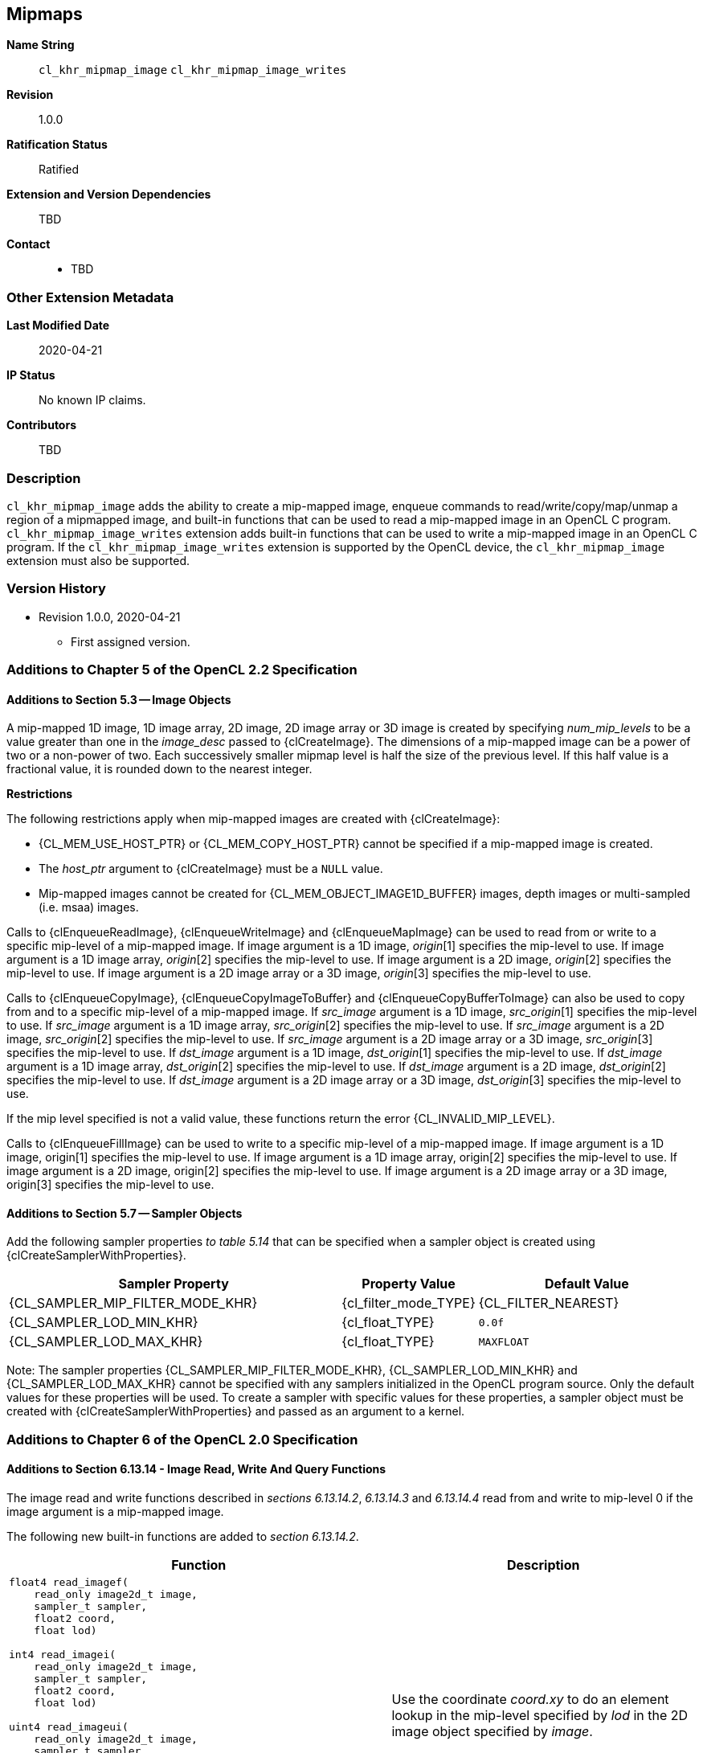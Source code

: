 [[cl_khr_mipmap_image]]
== Mipmaps

*Name String*::
`cl_khr_mipmap_image` `cl_khr_mipmap_image_writes`
*Revision*::
1.0.0
*Ratification Status*::
Ratified
*Extension and Version Dependencies*::
TBD
*Contact*::
  * TBD

=== Other Extension Metadata

*Last Modified Date*::
    2020-04-21
*IP Status*::
    No known IP claims.
*Contributors*::
    TBD

=== Description

`cl_khr_mipmap_image` adds the ability to create a mip-mapped image, enqueue
commands to read/write/copy/map/unmap a region of a mipmapped image, and
built-in functions that can be used to read a mip-mapped image in an OpenCL
C program.
`cl_khr_mipmap_image_writes` extension adds built-in functions that can be
used to write a mip-mapped image in an OpenCL C program.
If the `cl_khr_mipmap_image_writes` extension is supported by the OpenCL
device, the `cl_khr_mipmap_image` extension must also be supported.

=== Version History

  * Revision 1.0.0, 2020-04-21
  ** First assigned version.


=== Additions to Chapter 5 of the OpenCL 2.2 Specification


==== Additions to Section 5.3 -- Image Objects

A mip-mapped 1D image, 1D image array, 2D image, 2D image array or 3D image
is created by specifying _num_mip_levels_ to be a value greater than one in
the _image_desc_ passed to {clCreateImage}.
The dimensions of a mip-mapped image can be a power of two or a non-power of
two.
Each successively smaller mipmap level is half the size of the previous
level.
If this half value is a fractional value, it is rounded down to the nearest
integer.

*Restrictions*

The following restrictions apply when mip-mapped images are created with
{clCreateImage}:

  * {CL_MEM_USE_HOST_PTR} or {CL_MEM_COPY_HOST_PTR} cannot be specified if a
    mip-mapped image is created.
  * The _host_ptr_ argument to {clCreateImage} must be a `NULL` value.
  * Mip-mapped images cannot be created for {CL_MEM_OBJECT_IMAGE1D_BUFFER}
    images, depth images or multi-sampled (i.e. msaa) images.

Calls to {clEnqueueReadImage}, {clEnqueueWriteImage} and {clEnqueueMapImage}
can be used to read from or write to a specific mip-level of a mip-mapped
image.
If image argument is a 1D image, _origin_[1] specifies the mip-level to use.
If image argument is a 1D image array, _origin_[2] specifies the mip-level
to use.
If image argument is a 2D image, _origin_[2] specifies the mip-level to use.
If image argument is a 2D image array or a 3D image, _origin_[3] specifies
the mip-level to use.

Calls to {clEnqueueCopyImage}, {clEnqueueCopyImageToBuffer} and
{clEnqueueCopyBufferToImage} can also be used to copy from and to a specific
mip-level of a mip-mapped image.
If _src_image_ argument is a 1D image, _src_origin_[1] specifies the
mip-level to use.
If _src_image_ argument is a 1D image array, _src_origin_[2] specifies the
mip-level to use.
If _src_image_ argument is a 2D image, _src_origin_[2] specifies the
mip-level to use.
If _src_image_ argument is a 2D image array or a 3D image, _src_origin_[3]
specifies the mip-level to use.
If _dst_image_ argument is a 1D image, _dst_origin_[1] specifies the
mip-level to use.
If _dst_image_ argument is a 1D image array, _dst_origin_[2] specifies the
mip-level to use.
If _dst_image_ argument is a 2D image, _dst_origin_[2] specifies the
mip-level to use.
If _dst_image_ argument is a 2D image array or a 3D image, _dst_origin_[3]
specifies the mip-level to use.

If the mip level specified is not a valid value, these functions return the
error {CL_INVALID_MIP_LEVEL}.

Calls to {clEnqueueFillImage} can be used to write to a specific mip-level
of a mip-mapped image.
If image argument is a 1D image, origin[1] specifies the mip-level to use.
If image argument is a 1D image array, origin[2] specifies the mip-level to
use.
If image argument is a 2D image, origin[2] specifies the mip-level to use.
If image argument is a 2D image array or a 3D image, origin[3] specifies the
mip-level to use.


==== Additions to Section 5.7 -- Sampler Objects

Add the following sampler properties _to table 5.14_ that can be specified
when a sampler object is created using {clCreateSamplerWithProperties}.

[cols="3,1,2",options="header",]
|====
| *Sampler Property* | *Property Value* | *Default Value*
| {CL_SAMPLER_MIP_FILTER_MODE_KHR}
  | {cl_filter_mode_TYPE}
    | {CL_FILTER_NEAREST}
| {CL_SAMPLER_LOD_MIN_KHR}
  | {cl_float_TYPE}
    | `0.0f`
| {CL_SAMPLER_LOD_MAX_KHR}
  | {cl_float_TYPE}
    | `MAXFLOAT`
|====

Note: The sampler properties {CL_SAMPLER_MIP_FILTER_MODE_KHR},
{CL_SAMPLER_LOD_MIN_KHR} and {CL_SAMPLER_LOD_MAX_KHR} cannot be specified
with any samplers initialized in the OpenCL program source.
Only the default values for these properties will be used.
To create a sampler with specific values for these properties, a sampler
object must be created with {clCreateSamplerWithProperties} and passed as an
argument to a kernel.


=== Additions to Chapter 6 of the OpenCL 2.0 Specification


==== Additions to Section 6.13.14 - Image Read, Write And Query Functions

The image read and write functions described in _sections 6.13.14.2_,
_6.13.14.3_ and _6.13.14.4_ read from and write to mip-level 0 if the image
argument is a mip-mapped image.

The following new built-in functions are added to _section 6.13.14.2_.

[cols="5a,4",options="header",]
|====
|*Function* |*Description*
|[source,opencl_c]
----
float4 read_imagef(
    read_only image2d_t image,
    sampler_t sampler,
    float2 coord,
    float lod)

int4 read_imagei(
    read_only image2d_t image,
    sampler_t sampler,
    float2 coord,
    float lod)

uint4 read_imageui(
    read_only image2d_t image,
    sampler_t sampler,
    float2 coord,
    float lod)

float read_imagef(
    read_only image2d_depth_t image,
    sampler_t sampler,
    float2 coord,
    float lod)
----
    | Use the coordinate _coord.xy_ to do an element lookup in the mip-level
    specified by _lod_ in the 2D image object specified by _image_.
|[source,opencl_c]
----
float4 read_imagef(
    read_only image2d_t image,
    sampler_t sampler,
    float2 coord,
    float2 gradient_x,
    float2 gradient_y)

int4 read_imagei(
    read_only image2d_t image,
    sampler_t sampler,
    float2 coord,
    float2 gradient_x,
    float2 gradient_y)

uint4 read_imageui(
    read_only image2d_t image,
    sampler_t sampler,
    float2 coord,
    float2 gradient_x,
    float2 gradient_y)

float read_imagef(
    read_only image2d_depth_t image,
    sampler_t sampler,
    float2 coord,
    float2 gradient_x,
    float2 gradient_y)
----
    | Use the gradients to compute the lod and coordinate _coord.xy_ to do
      an element lookup in the mip-level specified by the computed lod in
      the 2D image object specified by _image_.
|[source,opencl_c]
----
float4 read_imagef(
    read_only image1d_t image,
    sampler_t sampler,
    float coord,
    float lod)

int4 read_imagei(
    read_only image1d_t image,
    sampler_t sampler,
    float coord,
    float lod)

uint4 read_imageui(
    read_only image1d_t image,
    sampler_t sampler,
    float coord,
    float lod)
----
  | Use the coordinate _coord_ to do an element lookup in the mip-level
    specified by _lod_ in the 1D image object specified by _image_.
|[source,opencl_c]
----
float4 read_imagef(
    read_only image1d_t image,
    sampler_t sampler,
    float coord,
    float gradient_x,
    float gradient_y)

int4 read_imagei(
    read_only image1d_t image,
    sampler_t sampler,
    float coord,
    float gradient_x,
    float gradient_y)

uint4 read_imageui(
    read_only image1d_t image,
    sampler_t sampler,
    float coord,
    float gradient_x,
    float gradient_y)
----
  | Use the gradients to compute the lod and coordinate _coord_ to do an
    element lookup in the mip-level specified by the computed lod in the 1D
    image object specified by _image_.
|[source,opencl_c]
----
float4 read_imagef(
    read_only image3d_t image,
    sampler_t sampler,
    float4 coord,
    float lod)

int4 read_imagei(
    read_only image3d_t image,
    sampler_t sampler,
    float4 coord,
    float lod)

uint4 read_imageui(
    read_only image3d_t image,
    sampler_t sampler,
    float4 coord,
    float lod)
----
  | Use the coordinate _coord.xyz_ to do an element lookup in the mip-level
    specified by _lod_ in the 3D image object specified by _image_.
|[source,opencl_c]
----
float4 read_imagef(
    read_only image3d_t image,
    sampler_t sampler,
    float4 coord,
    float4 gradient_x,
    float4 gradient_y)

int4 read_imagei(
    read_only image3d_t image,
    sampler_t sampler,
    float4 coord,
    float4 gradient_x,
    float4 gradient_y)

uint4 read_imageui(
    read_only image3d_t image,
    sampler_t sampler,
    float4 coord,
    float4 gradient_x,
    float4 gradient_y)
----
  | Use the gradients to compute the lod and coordinate _coord.xyz_ to do an
    element lookup in the mip-level specified by the computed lod in the 3D
    image object specified by _image_.
|[source,opencl_c]
----
float4 read_imagef(
    read_only image1d_array_t image,
    sampler_t sampler,
    float2 coord,
    float lod)

int4 read_imagei(
    read_only image1d_array_t image,
    sampler_t sampler,
    float2 coord,
    float lod)

uint4 read_imageui(
    read_only image1d_array_t image,
    sampler_t sampler,
    float2 coord,
    float lod)
----
  | Use the coordinate _coord.x_ to do an element lookup in the 1D image
    identified by _coord.x_ and mip-level specified by _lod_ in the 1D image
    array specified by _image_.
|[source,opencl_c]
----
float4 read_imagef(
    read_only image1d_array_t image,
    sampler_t sampler,
    float2 coord,
    float gradient_x,
    float gradient_y)

int4 read_imagei(
    read_only image1d_array_t image,
    sampler_t sampler,
    float2 coord,
    float gradient_x,
    float gradient_y)

uint4 read_imageui(
    read_only image1d_array_t image,
    sampler_t sampler,
    float2 coord,
    float gradient_x,
    float gradient_y)
----
  | Use the gradients to compute the lod and coordinate _coord.x_ to do an
    element lookup in the mip-level specified by the computed lod in the 1D
    image array specified by _image_.
|[source,opencl_c]
----
float4 read_imagef(
    read_only image2d_array_t image,
    sampler_t sampler,
    float4 coord,
    float lod)

int4 read_imagei(
    read_only image2d_array_t image,
    sampler_t sampler,
    float4 coord,
    float lod)

uint4 read_imageui(
    read_only image2d_array_t image,
    sampler_t sampler,
    float4 coord,
    float lod)

float read_imagef(
    read_only image2d_array_depth_t image,
    sampler_t sampler,
    float4 coord,
    float lod)
----
  | Use the coordinate _coord.xy_ to do an element lookup in the 2D image
    identified by _coord.z_ and mip-level specified by _lod_ in the 2D image
    array specified by _image_.
|[source,opencl_c]
----
float4 read_imagef(
    read_only image2d_array_t image,
    sampler_t sampler,
    float4 coord,
    float2 gradient_x,
    float2 gradient_y)

int4 read_imagei(
    read_only image2d_array_t image,
    sampler_t sampler,
    float4 coord,
    float2 gradient_x,
    float2 gradient_y)

uint4 read_imageui(
    read_only image2d_array_t image,
    sampler_t sampler,
    float4 coord,
    float2 gradient_x,
    float2 gradient_y)

float read_imagef(
    read_only image2d_array_depth_t image,
    sampler_t sampler,
    float4 coord,
    float2 gradient_x,
    float2 gradient_y)
----
  | Use the gradients to compute the lod coordinate and _coord.xy_ to do an
    element lookup in the 2D image identified by _coord.z_ and mip-level
    specified by the computed lod in the 2D image array specified by
    _image_.
|====

NOTE: {CL_SAMPLER_NORMALIZED_COORDS} must be {CL_TRUE} for built-in
functions described in the table above that read from a mip-mapped image;
otherwise the behavior is undefined.
The value specified in the _lod_ argument is clamped to the minimum of
(actual number of mip-levels - 1) in the image or value specified for
{CL_SAMPLER_LOD_MAX}.

The following new built-in functions are added to _section 6.13.14.4_.

[cols="1a,1",options="header",]
|====
|*Function* |*Description*
|[source,opencl_c]
----
void write_imagef(
    write_only image2d_t image,
    int2 coord,
    int lod,
    float4 color)

void write_imagei(
    write_only image2d_t image,
    int2 coord,
    int lod,
    int4 color)

void write_imageui(
    write_only image2d_t image,
    int2 coord,
    int lod,
    uint4 color)

void write_imagef(
    write_only image2d_depth_t image,
    int2 coord,
    int lod,
    float depth)
----
  | Write _color_ value to location specified by _coord.xy_ in the mip-level
    specified by _lod_ in the 2D image object specified by _image_.
    Appropriate data format conversion to the specified image format is done
    before writing the color value.
    _coord.x_ and _coord.y_ are considered to be unnormalized coordinates
    and must be in the range 0 .. image width of mip-level specified by
    _lod_ - 1, and 0 .. image height of mip-level specified by _lod_ - 1.

    The behavior of *write_imagef*, *write_imagei* and *write_imageui* if
    (_x_, _y_) coordinate values are not in the range (0 .. image width of
    the mip-level specified by _lod_ - 1, 0 .. image height of the mip-level
    specified by _lod_ - 1) or _lod_ value exceeds the (number of mip-levels
    in the image - 1) is undefined.
|[source,opencl_c]
----
void write_imagef(
    write_only image1d_t image,
    int coord,
    int lod,
    float4 color)

void write_imagei(
    write_only image1d_t image,
    int coord,
    int lod,
    int4 color)

void write_imageui(
    write_only image1d_t image,
    int coord,
    int lod,
    uint4 color)
----
  | Write _color_ value to location specified by _coord_ in the mip-level
    specified by _lod_ in the 1D image object specified by _image_.
    Appropriate data format conversion to the specified image format is done
    before writing the color value.
    _coord_ is considered to be unnormalized coordinates and must be in the
    range 0 .. image width of the mip-level specified by _lod_ - 1.

    The behavior of *write_imagef*, *write_imagei* and *write_imageui* if
    coordinate value is not in the range (0 .. image width of the mip-level
    specified by _lod_ - 1) or _lod_ value exceeds the (number of mip-levels
    in the image - 1), is undefined.
|[source,opencl_c]
----
void write_imagef(
    write_only image1d_array_t image,
    int2 coord,
    int lod,
    float4 color)

void write_imagei(
    write_only image1d_array_t image,
    int2 coord,
    int lod,
    int4 color)

void write_imageui(
    write_only image1d_array_t image,
    int2 coord,
    int lod,
    uint4 color)
----
  | Write _color_ value to location specified by _coord.x_ in the 1D image
    identified by _coord.y_ and mip-level _lod_ in the 1D image array
    specified by _image_.
    Appropriate data format conversion to the specified image format is done
    before writing the color value.
    _coord.x_ and _coord.y_ are considered to be unnormalized coordinates
    and must be in the range 0 .. image width of the mip-level specified by
    _lod_ - 1 and 0 .. image number of layers - 1.

    The behavior of *write_imagef*, *write_imagei* and *write_imageui* if
    (_x_, _y_) coordinate values are not in the range (0 .. image width of
    the mip-level specified by _lod_ - 1, 0 .. image number of layers - 1),
    respectively or _lod_ value exceeds the (number of mip-levels in the
    image - 1), is undefined.
|[source,opencl_c]
----
void write_imagef(
    write_only image2d_array_t image,
    int4 coord,
    int lod,
    float4 color)

void write_imagei(
    write_only image2d_array_t image,
    int4 coord,
    int lod,
    int4 color)

void write_imageui(
    write_only image2d_array_t image,
    int4 coord,
    int lod,
    uint4 color)

void write_imagef(
    write_only image2d_array_depth_t image,
    int4 coord,
    int lod,
    float depth)
----
  | Write _color_ value to location specified by _coord.xy_ in the 2D image
    identified by _coord.z_ and mip-level _lod_ in the 2D image array
    specified by _image_.
    Appropriate data format conversion to the specified image format is done
    before writing the color value.
    _coord.x_, _coord.y_ and _coord.z_ are considered to be unnormalized
    coordinates and must be in the range 0 .. image width of the mip-level
    specified by _lod_ - 1, 0 .. image height - 1 specified by _lod_ - 1 and
    0 .. image number of layers - 1.

    The behavior of *write_imagef*, *write_imagei* and *write_imageui* if
    (_x_, _y, z_) coordinate values are not in the range (0 .. image width
    of the mip-level specified by _lod_ - 1, 0 .. image height of the
    mip-level specified by _lod_ - 1, 0 .. image number of layers - 1),
    respectively or _lod_ value exceeds the (number of mip-levels in the
    image - 1), is undefined.
|[source,opencl_c]
----
void write_imagef(
    write_only image3d_t image,
    int4 coord,
    int lod,
    float4 color)

void write_imagei(
    write_only image3d_t image,
    int4 coord,
    int lod,
    int4 color)

void write_imageui(
    write_only image3d_t image,
    int4 coord,
    int lod,
    uint4 color)
----
  | Write color value to location specified by _coord.xyz_ and mip-level
    _lod_ in the 3D image object specified by _image_.
    Appropriate data format conversion to the specified image format is done
    before writing the color value.
    _coord.x_, _coord.y_ and _coord.z_ are considered to be unnormalized
    coordinates and must be in the range 0 .. image width - 1 specified by
    _lod_ - 1, 0 .. image height - 1 specified by _lod_ - 1 and 0 .. image
    depth - 1 specified by _lod_ - 1.

    The behavior of *write_imagef*, *write_imagei* and *write_imageui* if
    (_x_, _y, z_) coordinate values are not in the range (0 .. image width
    of the mip-level specified by _lod_ - 1, 0 .. image height of the
    mip-level specified by _lod_ - 1, 0 .. image depth - 1), respectively or
    _lod_ value exceeds the (number of mip-levels in the image - 1), is
    undefined.
|====

The following new built-in functions are added to _section 6.13.14.5_.

[cols="1a,1",options="header",]
|====
|*Function* |*Description*
|[source,opencl_c]
----
int get_image_num_mip_levels(
    image1d_t image)

int get_image_num_mip_levels(
    image2d_t image)

int get_image_num_mip_levels(
    image3d_t image)

int get_image_num_mip_levels(
    image1d_array_t image)

int get_image_num_mip_levels(
    image2d_array_t image)

int get_image_num_mip_levels(
    image2d_depth_t image)

int get_image_num_mip_levels(
    image2d_array_depth_t image)
----
  | Return the number of mip-levels.
|====


=== Additions to <<cl_khr_gl_sharing__memobjs,Creating OpenCL Memory Objects From Opengl Objects>>

If both the `<<cl_khr_mipmap_image>>` and `<<cl_khr_gl_sharing>>` extensions
are supported by the OpenCL device, the `<<cl_khr_gl_sharing>>` extension
may also be used to create a mipmapped OpenCL image from a mipmapped OpenGL
texture.

To create a mipmapped OpenCL image from a mipmapped OpenGL texture, pass a
negative value as the _miplevel_ argument to {clCreateFromGLTexture}.
If _miplevel_ is a negative value then an OpenCL mipmapped image object is
created from a mipmapped OpenGL texture object, instead of an OpenCL image
object for a specific miplevel of the OpenGL texture.

Note: For a detailed description of how the level of detail is computed,
please refer to _section 3.9.7_ of the OpenGL 3.0 specification.
